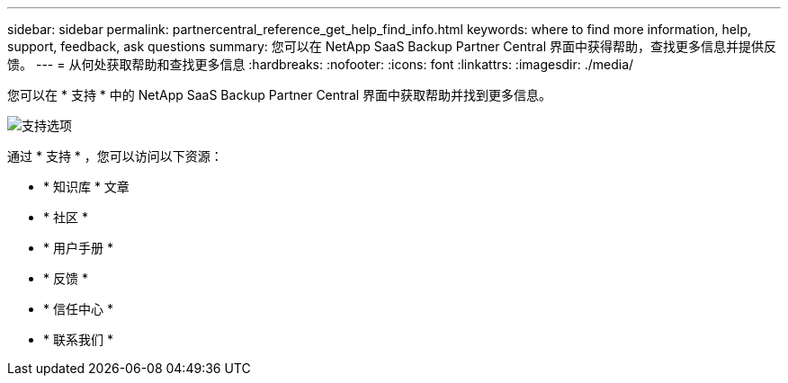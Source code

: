 ---
sidebar: sidebar 
permalink: partnercentral_reference_get_help_find_info.html 
keywords: where to find more information, help, support, feedback, ask questions 
summary: 您可以在 NetApp SaaS Backup Partner Central 界面中获得帮助，查找更多信息并提供反馈。 
---
= 从何处获取帮助和查找更多信息
:hardbreaks:
:nofooter: 
:icons: font
:linkattrs: 
:imagesdir: ./media/


您可以在 * 支持 * 中的 NetApp SaaS Backup Partner Central 界面中获取帮助并找到更多信息。

image:support_page.png["支持选项"]

通过 * 支持 * ，您可以访问以下资源：

* * 知识库 * 文章
* * 社区 *
* * 用户手册 *
* * 反馈 *
* * 信任中心 *
* * 联系我们 *

